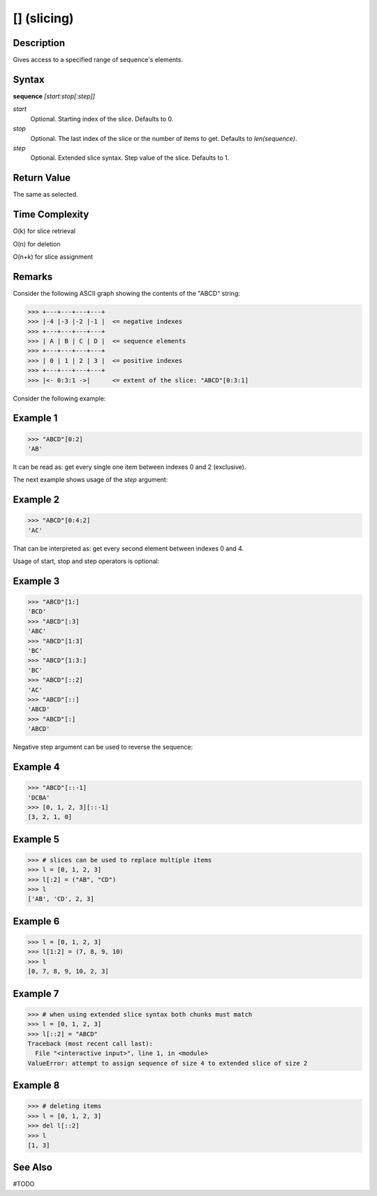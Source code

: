 ==============
[] (slicing)
==============

Description
===========
Gives access to a specified range of sequence's elements.

Syntax
======
**sequence** *[start:stop[:step]]*

*start*
    Optional. Starting index of the slice. Defaults to 0.
*stop*
    Optional. The last index of the slice or the number of items to get. Defaults to *len(sequence)*.
*step*
    Optional. Extended slice syntax. Step value of the slice. Defaults to 1.

Return Value
============
The same as selected.

Time Complexity
===============
O(k) for slice retrieval

O(n) for deletion

O(n+k) for slice assignment

Remarks
=======
Consider the following ASCII graph showing the contents of the "ABCD" string:

>>> +---+---+---+---+
>>> |-4 |-3 |-2 |-1 |  <= negative indexes
>>> +---+---+---+---+
>>> | A | B | C | D |  <= sequence elements
>>> +---+---+---+---+
>>> | 0 | 1 | 2 | 3 |  <= positive indexes
>>> +---+---+---+---+
>>> |<- 0:3:1 ->|      <= extent of the slice: "ABCD"[0:3:1]


Consider the following example:

Example 1
=========
>>> "ABCD"[0:2]
'AB'

It can be read as: get every single one item between indexes 0 and 2 (exclusive).

The next example shows usage of the *step* argument:

Example 2
=========
>>> "ABCD"[0:4:2]
'AC'

That can be interpreted as: get every second element between indexes 0 and 4.

Usage of start, stop and step operators is optional:

Example 3
=========
>>> "ABCD"[1:]
'BCD'
>>> "ABCD"[:3]
'ABC'
>>> "ABCD"[1:3]
'BC'
>>> "ABCD"[1:3:]
'BC'
>>> "ABCD"[::2]
'AC'
>>> "ABCD"[::]
'ABCD'
>>> "ABCD"[:]
'ABCD'

Negative step argument can be used to reverse the sequence:

Example 4
=========
>>> "ABCD"[::-1]
'DCBA'
>>> [0, 1, 2, 3][::-1]
[3, 2, 1, 0]

Example 5
=========
>>> # slices can be used to replace multiple items
>>> l = [0, 1, 2, 3]
>>> l[:2] = ("AB", "CD")
>>> l
['AB', 'CD', 2, 3]

Example 6
=========
>>> l = [0, 1, 2, 3]
>>> l[1:2] = (7, 8, 9, 10)
>>> l
[0, 7, 8, 9, 10, 2, 3]

Example 7
=========
>>> # when using extended slice syntax both chunks must match
>>> l = [0, 1, 2, 3]
>>> l[::2] = "ABCD"
Traceback (most recent call last):
  File "<interactive input>", line 1, in <module>
ValueError: attempt to assign sequence of size 4 to extended slice of size 2

Example 8
=========
>>> # deleting items
>>> l = [0, 1, 2, 3]
>>> del l[::2]
>>> l
[1, 3]

See Also
========
#TODO
